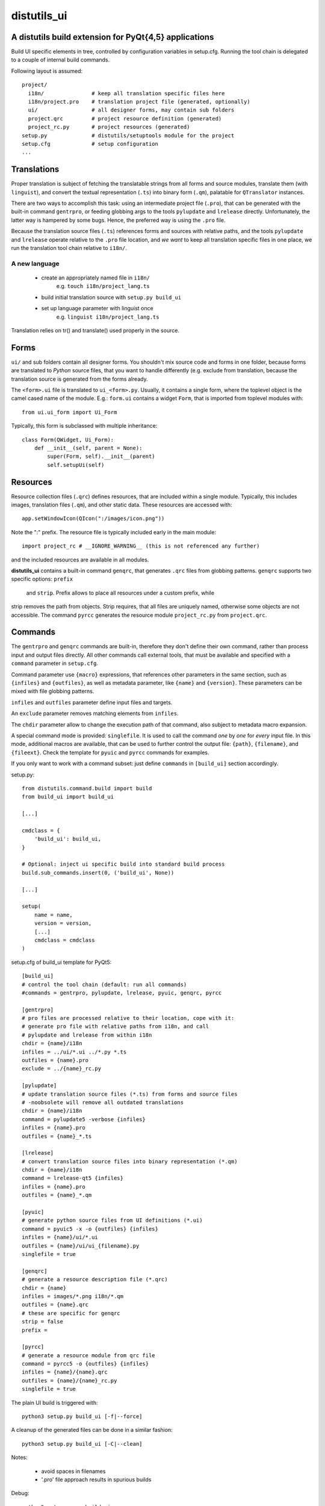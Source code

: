 distutils_ui
============

A distutils build extension for PyQt{4,5} applications
------------------------------------------------------

Build UI specific elements in tree, controlled by configuration variables in
setup.cfg. Running the tool chain is delegated to a couple of internal build
commands.

Following layout is assumed::

  project/
    i18n/               # keep all translation specific files here
    i18n/project.pro    # translation project file (generated, optionally)
    ui/                 # all designer forms, may contain sub folders
    project.qrc         # project resource definition (generated)
    project_rc.py       # project resources (generated)
  setup.py              # distutils/setuptools module for the project
  setup.cfg             # setup configuration
  ...


Translations
------------
Proper translation is subject of fetching the translatable strings from
all forms and source modules, translate them (with ``linguist``), and convert
the textual representation (``.ts``) into binary form (``.qm``), palatable for
``QTranslator`` instances.

There are two ways to accomplish this task: using an intermediate project
file (``.pro``), that can be generated with the built-in command ``gentrpro``,
or feeding globbing args to the tools ``pylupdate`` and ``lrelease`` directly.
Unfortunately, the latter way is hampered by some bugs. Hence, the preferred way
is using the ``.pro`` file.

Because the translation source files (``.ts``) references forms and sources with
relative paths, and the tools ``pylupdate`` and ``lrelease`` operate relative
to the ``.pro`` file location, and *we* *want* to keep all translation specific
files in one place, we run the translation tool chain relative to ``i18n/``.

A new language
~~~~~~~~~~~~~~
    * create an appropriately named file in ``i18n/``
        e.g. ``touch i18n/project_lang.ts``
    * build initial translation source with ``setup.py build_ui``
    * set up language parameter with linguist once
        e.g. ``linguist i18n/project_lang.ts``

Translation relies on tr() and translate() used properly in the source.


Forms
-----

``ui/`` and sub folders contain all designer forms. You shouldn't mix source
code and forms in one folder, because forms are translated to *Python* source
files, that you want to handle differently (e.g. exclude from translation,
because the translation source is generated from the forms already.

The ``<form>.ui`` file is translated to ``ui_<form>.py``. Usually, it contains
a single form, where the toplevel object is the camel cased name of the
module. E.g.: ``form.ui`` contains a widget ``Form``, that is imported from
toplevel modules with::

    from ui.ui_form import Ui_Form

Typically, this form is subclassed with multiple inheritance::

    class Form(QWidget, Ui_Form):
        def __init__(self, parent = None):
            super(Form, self).__init__(parent)
            self.setupUi(self)


Resources
---------
Resource collection files (``.qrc``) defines resources, that are included within
a single module. Typically, this includes images, translation files (``.qm``),
and other static data. These resources are accessed with::

    app.setWindowIcon(QIcon(":/images/icon.png"))

Note the ":" prefix. The resource file is typically included early in the
main module::

    import project_rc # __IGNORE_WARNING__ (this is not referenced any further)

and the included resources are available in all modules.

**distutils_ui** contains a built-in command ``genqrc``, that generates ``.qrc``
files from globbing patterns. ``genqrc`` supports two specific options: ``prefix``
 and ``strip``. Prefix allows to place all resources under a custom prefix, while
strip removes the path from objects. Strip requires, that all files are uniquely
named, otherwise some objects are not accessible. The command ``pyrcc``
generates the resource module ``project_rc.py`` from ``project.qrc``.


Commands
--------
The ``gentrpro`` and ``genqrc`` commands are built-in, therefore they don't
define their own command, rather than process input and output files directly.
All other commands call external tools, that must be available and specified
with a ``command`` parameter in ``setup.cfg``.

Command parameter use ``{macro}`` expressions, that references other parameters
in the same section, such as ``{infiles}`` and ``{outfiles}``, as well as
metadata parameter, like ``{name}`` and ``{version}``. These parameters can
be mixed with file globbing patterns.

``infiles`` and ``outfiles`` parameter define input files and targets.

An ``exclude`` parameter removes matching elements from ``infiles``.

The ``chdir`` parameter allow to change the execution path of that command,
also subject to metadata macro expansion.

A special command mode is provided: ``singlefile``. It is used to call the
command *one* by *one* for *every* input file. In this mode, additional macros
are available, that can be used to further control the output file: ``{path}``,
``{filename}``, and ``{fileext}``. Check the template for ``pyuic`` and
``pyrcc`` commands for examples.

If you only want to work with a command subset: just define ``commands`` in
``[build_ui]`` section accordingly.



setup.py::

    from distutils.command.build import build
    from build_ui import build_ui

    [...]

    cmdclass = {
        'build_ui': build_ui,
    }

    # Optional: inject ui specific build into standard build process
    build.sub_commands.insert(0, ('build_ui', None))

    [...]

    setup(
        name = name,
        version = version,
        [...]
        cmdclass = cmdclass
    )


setup.cfg of build_ui template for PyQt5::

    [build_ui]
    # control the tool chain (default: run all commands)
    #commands = gentrpro, pylupdate, lrelease, pyuic, genqrc, pyrcc

    [gentrpro]
    # pro files are processed relative to their location, cope with it:
    # generate pro file with relative paths from i18n, and call
    # pylupdate and lrelease from within i18n
    chdir = {name}/i18n
    infiles = ../ui/*.ui ../*.py *.ts
    outfiles = {name}.pro
    exclude = ../{name}_rc.py

    [pylupdate]
    # update translation source files (*.ts) from forms and source files
    # -noobsolete will remove all outdated translations
    chdir = {name}/i18n
    command = pylupdate5 -verbose {infiles}
    infiles = {name}.pro
    outfiles = {name}_*.ts

    [lrelease]
    # convert translation source files into binary representation (*.qm)
    chdir = {name}/i18n
    command = lrelease-qt5 {infiles}
    infiles = {name}.pro
    outfiles = {name}_*.qm

    [pyuic]
    # generate python source files from UI definitions (*.ui)
    command = pyuic5 -x -o {outfiles} {infiles}
    infiles = {name}/ui/*.ui
    outfiles = {name}/ui/ui_{filename}.py
    singlefile = true

    [genqrc]
    # generate a resource description file (*.qrc)
    chdir = {name}
    infiles = images/*.png i18n/*.qm
    outfiles = {name}.qrc
    # these are specific for genqrc
    strip = false
    prefix =

    [pyrcc]
    # generate a resource module from qrc file
    command = pyrcc5 -o {outfiles} {infiles}
    infiles = {name}/{name}.qrc
    outfiles = {name}/{name}_rc.py
    singlefile = true


The plain UI build is triggered with::

    python3 setup.py build_ui [-f|--force]

A cleanup of the generated files can be done in a similar fashion::

    python3 setup.py build_ui [-C|--clean]

Notes:

    * avoid spaces in filenames
    * '.pro' file approach results in spurious builds

Debug::

    python3 setup.py -v build_ui

Author:

    (c) 2016 Hans-Peter Jansen <hpj@urpla.net>

License:

    MIT, Copyright (c) 2016, Hans-Peter Jansen, see LICENSE.txt
